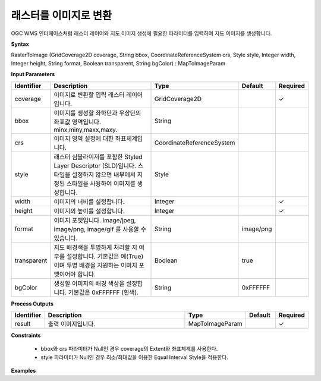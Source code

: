 .. _rastertoimage:

래스터를 이미지로 변환
====================================

OGC WMS 인터페이스처럼 래스터 레이어와 지도 이미지 생성에 필요한 파라미터를 입력하여 지도 이미지를 생성합니다.

**Syntax**

RasterToImage (GridCoverage2D coverage, String bbox, CoordinateReferenceSystem crs, Style style, Integer width, Integer height, String format, Boolean transparent, String bgColor) : MapToImageParam

**Input Parameters**

.. list-table::
   :widths: 10 50 20 10 10

   * - **Identifier**
     - **Description**
     - **Type**
     - **Default**
     - **Required**

   * - coverage
     - 이미지로 변환할 입력 래스터 레이어입니다.
     - GridCoverage2D
     -
     - ✓

   * - bbox
     - 이미지를 생성할 좌하단과 우상단의 좌표값 영역입니다. minx,miny,maxx,maxy.
     - String
     -
     -

   * - crs
     - 이미지 영역 설정에 대한 좌표체계입니다.
     - CoordinateReferenceSystem
     -
     -

   * - style
     - 래스터 심볼라이저를 포함한 Styled Layer Descriptor (SLD)입니다. 스타일을 설정하지 않으면 내부에서 지정된 스타일을 사용하여 이미지를 생성합니다.
     - Style
     -
     -

   * - width
     - 이미지의 너비를 설정합니다.
     - Integer
     -
     - ✓

   * - height
     - 이미지의 높이를 설정합니다.
     - Integer
     -
     - ✓

   * - format
     - 이미지 포맷입니다.  image/jpeg, image/png, image/gif 를 사용할 수 있습니다.
     - String
     - image/png
     -

   * - transparent
     - 지도 배경색을 투명하게 처리할 지 여부를 설정합니다. 기본값은 예(True)이며 투명 배경을 지원하는 이미지 포맷이어야 합니다.
     - Boolean
     - true
     -

   * - bgColor
     - 생성할 이미지의 배경 색상을 설정합니다. 기본값은 0xFFFFFF (흰색).
     - String
     - 0xFFFFFF
     -

**Process Outputs**

.. list-table::
   :widths: 10 50 20 10 10

   * - **Identifier**
     - **Description**
     - **Type**
     - **Default**
     - **Required**

   * - result
     - 출력 이미지입니다.
     - MapToImageParam
     -
     - ✓

**Constraints**

 - bbox와 crs 파라미터가 Null인 경우 coverage의 Extent와 좌표체계를 사용한다.
 - style 파라미터가 Null인 경우 최소/최대값을 이용한 Equal Interval Style을 적용한다.


**Examples**
